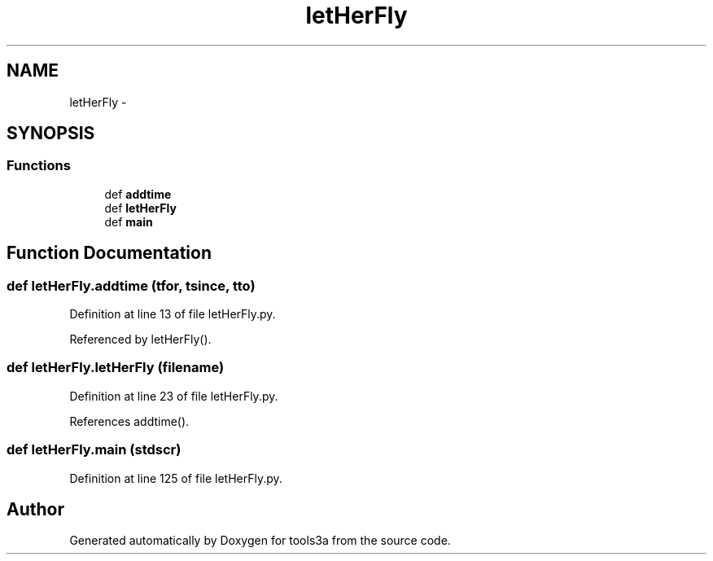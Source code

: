 .TH "letHerFly" 3 "Fri Feb 6 2015" "tools3a" \" -*- nroff -*-
.ad l
.nh
.SH NAME
letHerFly \- 
.SH SYNOPSIS
.br
.PP
.SS "Functions"

.in +1c
.ti -1c
.RI "def \fBaddtime\fP"
.br
.ti -1c
.RI "def \fBletHerFly\fP"
.br
.ti -1c
.RI "def \fBmain\fP"
.br
.in -1c
.SH "Function Documentation"
.PP 
.SS "def letHerFly\&.addtime (tfor, tsince, tto)"

.PP
Definition at line 13 of file letHerFly\&.py\&.
.PP
Referenced by letHerFly()\&.
.SS "def letHerFly\&.letHerFly (filename)"

.PP
Definition at line 23 of file letHerFly\&.py\&.
.PP
References addtime()\&.
.SS "def letHerFly\&.main (stdscr)"

.PP
Definition at line 125 of file letHerFly\&.py\&.
.SH "Author"
.PP 
Generated automatically by Doxygen for tools3a from the source code\&.
